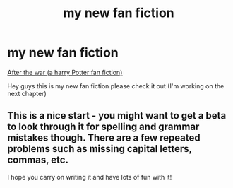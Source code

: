 #+TITLE: my new fan fiction

* my new fan fiction
:PROPERTIES:
:Author: thebestgryffindor
:Score: 0
:DateUnix: 1594609152.0
:DateShort: 2020-Jul-13
:FlairText: Self-Promotion
:END:
[[https://my.w.tt/8bFoMOaO47][After the war (a harry Potter fan fiction)]]

Hey guys this is my new fan fiction please check it out (I'm working on the next chapter)


** This is a nice start - you might want to get a beta to look through it for spelling and grammar mistakes though. There are a few repeated problems such as missing capital letters, commas, etc.

I hope you carry on writing it and have lots of fun with it!
:PROPERTIES:
:Author: FloreatCastellum
:Score: 1
:DateUnix: 1594667790.0
:DateShort: 2020-Jul-13
:END:

